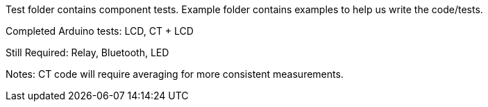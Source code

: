Test folder contains component tests. Example folder contains examples to help us write the code/tests.

Completed Arduino tests:
LCD, CT + LCD

Still Required:
Relay, Bluetooth, LED

Notes: CT code will require averaging for more consistent measurements.
